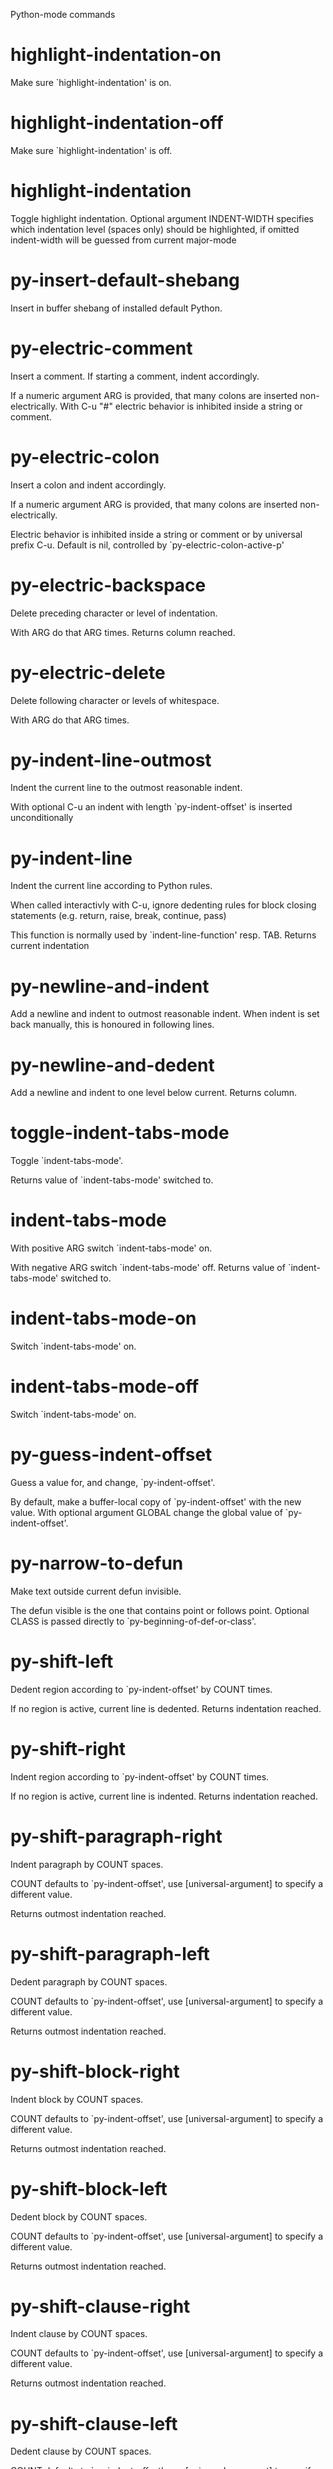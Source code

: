 Python-mode commands

* highlight-indentation-on
   Make sure `highlight-indentation' is on. 
* highlight-indentation-off
   Make sure `highlight-indentation' is off. 
* highlight-indentation
   Toggle highlight indentation.
Optional argument INDENT-WIDTH specifies which indentation
level (spaces only) should be highlighted, if omitted
indent-width will be guessed from current major-mode
* py-insert-default-shebang
   Insert in buffer shebang of installed default Python. 
* py-electric-comment
   Insert a comment. If starting a comment, indent accordingly.

If a numeric argument ARG is provided, that many colons are inserted
non-electrically.
With C-u "#" electric behavior is inhibited inside a string or comment.
* py-electric-colon
   Insert a colon and indent accordingly.

If a numeric argument ARG is provided, that many colons are inserted
non-electrically.

Electric behavior is inhibited inside a string or
comment or by universal prefix C-u.
Default is nil, controlled by `py-electric-colon-active-p'
* py-electric-backspace
   Delete preceding character or level of indentation.

With ARG do that ARG times.
Returns column reached. 
* py-electric-delete
   Delete following character or levels of whitespace.

With ARG do that ARG times. 
* py-indent-line-outmost
   Indent the current line to the outmost reasonable indent.

With optional C-u an indent with length `py-indent-offset' is inserted unconditionally 
* py-indent-line
   Indent the current line according to Python rules.

When called interactivly with C-u, ignore dedenting rules for block closing statements
(e.g. return, raise, break, continue, pass)

This function is normally used by `indent-line-function' resp.
TAB.
Returns current indentation 
* py-newline-and-indent
   Add a newline and indent to outmost reasonable indent.
When indent is set back manually, this is honoured in following lines. 
* py-newline-and-dedent
   Add a newline and indent to one level below current.
Returns column. 
* toggle-indent-tabs-mode
   Toggle `indent-tabs-mode'.

Returns value of `indent-tabs-mode' switched to. 
* indent-tabs-mode
   With positive ARG switch `indent-tabs-mode' on.

With negative ARG switch `indent-tabs-mode' off.
Returns value of `indent-tabs-mode' switched to. 
* indent-tabs-mode-on
   Switch `indent-tabs-mode' on. 
* indent-tabs-mode-off
   Switch `indent-tabs-mode' on. 
* py-guess-indent-offset
   Guess a value for, and change, `py-indent-offset'.

By default, make a buffer-local copy of `py-indent-offset' with the
new value.
With optional argument GLOBAL change the global value of `py-indent-offset'. 
* py-narrow-to-defun
   Make text outside current defun invisible.

The defun visible is the one that contains point or follows point.
Optional CLASS is passed directly to `py-beginning-of-def-or-class'.
* py-shift-left
   Dedent region according to `py-indent-offset' by COUNT times.

If no region is active, current line is dedented.
Returns indentation reached. 
* py-shift-right
   Indent region according to `py-indent-offset' by COUNT times.

If no region is active, current line is indented.
Returns indentation reached. 
* py-shift-paragraph-right
   Indent paragraph by COUNT spaces.

COUNT defaults to `py-indent-offset',
use [universal-argument] to specify a different value.

Returns outmost indentation reached. 
* py-shift-paragraph-left
   Dedent paragraph by COUNT spaces.

COUNT defaults to `py-indent-offset',
use [universal-argument] to specify a different value.

Returns outmost indentation reached. 
* py-shift-block-right
   Indent block by COUNT spaces.

COUNT defaults to `py-indent-offset',
use [universal-argument] to specify a different value.

Returns outmost indentation reached. 
* py-shift-block-left
   Dedent block by COUNT spaces.

COUNT defaults to `py-indent-offset',
use [universal-argument] to specify a different value.

Returns outmost indentation reached. 
* py-shift-clause-right
   Indent clause by COUNT spaces.

COUNT defaults to `py-indent-offset',
use [universal-argument] to specify a different value.

Returns outmost indentation reached. 
* py-shift-clause-left
   Dedent clause by COUNT spaces.

COUNT defaults to `py-indent-offset',
use [universal-argument] to specify a different value.

Returns outmost indentation reached. 
* py-shift-def-right
   Indent def by COUNT spaces.

COUNT defaults to `py-indent-offset',
use [universal-argument] to specify a different value.

Returns outmost indentation reached. 
* py-shift-def-left
   Dedent def by COUNT spaces.

COUNT defaults to `py-indent-offset',
use [universal-argument] to specify a different value.

Returns outmost indentation reached. 
* py-shift-class-right
   Indent class by COUNT spaces.

COUNT defaults to `py-indent-offset',
use [universal-argument] to specify a different value.

Returns outmost indentation reached. 
* py-shift-class-left
   Dedent class by COUNT spaces.

COUNT defaults to `py-indent-offset',
use [universal-argument] to specify a different value.

Returns outmost indentation reached. 
* py-shift-line-right
   Indent line by COUNT spaces.

COUNT defaults to `py-indent-offset',
use [universal-argument] to specify a different value.

Returns outmost indentation reached. 
* py-shift-line-left
   Dedent line by COUNT spaces.

COUNT defaults to `py-indent-offset',
use [universal-argument] to specify a different value.

Returns outmost indentation reached. 
* py-shift-statement-right
   Indent statement by COUNT spaces.

COUNT defaults to `py-indent-offset',
use [universal-argument] to specify a different value.

Returns outmost indentation reached. 
* py-shift-statement-left
   Dedent statement by COUNT spaces.

COUNT defaults to `py-indent-offset',
use [universal-argument] to specify a different value.

Returns outmost indentation reached. 
* py-indent-region
   Reindent a region of Python code.

The lines from the line containing the start of the current region up
to (but not including) the line containing the end of the region are
reindented.  If the first line of the region has a non-whitespace
character in the first column, the first line is left alone and the
rest of the region is reindented with respect to it.  Else the entire
region is reindented with respect to the (closest code or indenting
comment) statement immediately preceding the region.

This is useful when code blocks are moved or yanked, when enclosing
control structures are introduced or removed, or to reformat code
using a new value for the indentation offset.

If a numeric prefix argument is given, it will be used as the value of
the indentation offset.  Else the value of `py-indent-offset' will be
used.

Warning: The region must be consistently indented before this function
is called!  This function does not compute proper indentation from
scratch (that's impossible in Python), it merely adjusts the existing
indentation to be correct in context.

Warning: This function really has no idea what to do with
non-indenting comment lines, and shifts them as if they were indenting
comment lines.  Fixing this appears to require telepathy.

Special cases: whitespace is deleted from blank lines; continuation
lines are shifted by the same amount their initial line was shifted,
in order to preserve their relative indentation with respect to their
initial line; and comment lines beginning in column 1 are ignored.
* py-beginning-of-paragraph-position
   Returns beginning of paragraph position. 
* py-end-of-paragraph-position
   Returns end of paragraph position. 
* py-beginning-of-block-position
   Returns beginning of block position. 
* py-end-of-block-position
   Returns end of block position. 
* py-beginning-of-clause-position
   Returns beginning of clause position. 
* py-end-of-clause-position
   Returns end of clause position. 
* py-beginning-of-block-or-clause-position
   Returns beginning of block-or-clause position. 
* py-end-of-block-or-clause-position
   Returns end of block-or-clause position. 
* py-beginning-of-def-position
   Returns beginning of def position. 
* py-end-of-def-position
   Returns end of def position. 
* py-beginning-of-class-position
   Returns beginning of class position. 
* py-end-of-class-position
   Returns end of class position. 
* py-beginning-of-def-or-class-position
   Returns beginning of def-or-class position. 
* py-end-of-def-or-class-position
   Returns end of def-or-class position. 
* py-beginning-of-line-position
   Returns beginning of line position. 
* py-end-of-line-position
   Returns end of line position. 
* py-beginning-of-statement-position
   Returns beginning of statement position. 
* py-end-of-statement-position
   Returns end of statement position. 
* py-beginning-of-expression-position
   Returns beginning of expression position. 
* py-end-of-expression-position
   Returns end of expression position. 
* py-beginning-of-minor-expression-position
   Returns beginning of minor-expression position. 
* py-end-of-minor-expression-position
   Returns end of minor-expression position. 
* py-bounds-of-statement
   Returns bounds of statement at point.

With optional POSITION, a number, report bounds of statement at POSITION.
Returns a list, whose car is beg, cdr - end.
* py-bounds-of-block
   Returns bounds of block at point.

With optional POSITION, a number, report bounds of block at POSITION.
Returns a list, whose car is beg, cdr - end.
* py-bounds-of-clause
   Returns bounds of clause at point.

With optional POSITION, a number, report bounds of clause at POSITION.
Returns a list, whose car is beg, cdr - end.
* py-bounds-of-block-or-clause
   Returns bounds of block-or-clause at point.

With optional POSITION, a number, report bounds of block-or-clause at POSITION.
Returns a list, whose car is beg, cdr - end.
* py-bounds-of-def
   Returns bounds of def at point.

With optional POSITION, a number, report bounds of def at POSITION.
Returns a list, whose car is beg, cdr - end.
* py-bounds-of-class
   Returns bounds of class at point.

With optional POSITION, a number, report bounds of class at POSITION.
Returns a list, whose car is beg, cdr - end.
* py-bounds-of-region
   Returns bounds of region at point.

Returns a list, whose car is beg, cdr - end.
* py-bounds-of-buffer
   Returns bounds of buffer at point.

With optional POSITION, a number, report bounds of buffer at POSITION.
Returns a list, whose car is beg, cdr - end.
* py-bounds-of-expression
   Returns bounds of expression at point.

With optional POSITION, a number, report bounds of expression at POSITION.
Returns a list, whose car is beg, cdr - end.
* py-bounds-of-minor-expression
   Returns bounds of minor-expression at point.

With optional POSITION, a number, report bounds of minor-expression at POSITION.
Returns a list, whose car is beg, cdr - end.
* py-bounds-of-declarations
   Bounds of consecutive multitude of assigments resp. statements around point.

Indented same level, which don't open blocks.
Typically declarations resp. initialisations of variables following
a class or function definition.
See also py-bounds-of-statements 
* py-beginning-of-declarations
   Got to the beginning of assigments resp. statements in current level which don't open blocks.

* py-end-of-declarations
   Got to the end of assigments resp. statements in current level which don't open blocks. 
* py-declarations
   Copy and mark assigments resp. statements in current level which don't open blocks or start with a keyword.

See also `py-statements', which is more general, taking also simple statements starting with a keyword. 
* py-kill-declarations
   Delete variables declared in current level.

Store deleted variables in kill-ring 
* py-bounds-of-statements
   Bounds of consecutive multitude of statements around point.

Indented same level, which don't open blocks. 
* py-beginning-of-statements
   Got to the beginning of statements in current level which don't open blocks. 
* py-end-of-statements
   Got to the end of statements in current level which don't open blocks. 
* py-statements
   Copy and mark simple statements in current level which don't open blocks.

More general than py-declarations, which would stop at keywords like a print-statement. 
* py-kill-statements
   Delete statements declared in current level.

Store deleted statements in kill-ring 
* py-comment-region
   Like `comment-region' but uses double hash (`#') comment starter.
* py-fill-paragraph
   Like M-q, but handle Python comments and strings.

If any of the current line is a comment, fill the comment or the
paragraph of it that point is in, preserving the comment's indentation
and initial `#'s.
If point is inside a string, narrow to that string and fill.

* py-insert-super
   Insert a function "super()" from current environment.

As example given in Python v3.1 documentation » The Python Standard Library »

class C(B):
    def method(self, arg):
        super().method(arg) # This does the same thing as:
                               # super(C, self).method(arg)
* py-nesting-level
   Accepts the output of `parse-partial-sexp'. 
* py-compute-indentation
   Compute Python indentation.

When HONOR-BLOCK-CLOSE-P is non-nil, statements such as `return',
`raise', `break', `continue', and `pass' force one level of dedenting.
* py-continuation-offset
   With numeric ARG different from 1 py-continuation-offset is set to that value; returns py-continuation-offset. 
* py-indentation-of-statement
   Returns the indenation of the statement at point. 
* py-list-beginning-position
   Return lists beginning position, nil if not inside.

Optional ARG indicates a start-position for `parse-partial-sexp'.
* py-end-of-list-position
   Return end position, nil if not inside.

Optional ARG indicates a start-position for `parse-partial-sexp'.
* py-preceding-line-backslashed-p
   Return t if preceding line is a backslashed continuation line. 
* py-current-line-backslashed-p
   Return t if current line is a backslashed continuation line. 
* py-escaped
   Return t if char is preceded by an odd number of backslashes. 
* py-in-triplequoted-string-p
   Returns character address of start tqs-string, nil if not inside. 
* py-in-string-p
   Returns character address of start of string, nil if not inside. 
* py-in-statement-p
   Returns list of beginning and end-position if inside.

Result is useful for booleans too: (when (py-in-statement-p)...)
will work.

* py-beginning-of-expression-p
   Returns position, if cursor is at the beginning of a expression, nil otherwise. 
* py-beginning-of-partial-expression-p
   Returns position, if cursor is at the beginning of a expression, nil otherwise. 
* py-beginning-of-statement-p
   Returns position, if cursor is at the beginning of a statement, nil otherwise. 
* py-statement-opens-block-p
   Return position if the current statement opens a block
in stricter or wider sense.

For stricter sense specify regexp. 
* py-statement-opens-clause-p
   Return position if the current statement opens block or clause. 
* py-statement-opens-block-or-clause-p
   Return position if the current statement opens block or clause. 
* py-statement-opens-class-p
   Return `t' if the statement opens a functions or class definition, nil otherwise. 
* py-statement-opens-def-p
   Return `t' if the statement opens a functions or class definition, nil otherwise. 
* py-statement-opens-def-or-class-p
   Return `t' if the statement opens a functions or class definition, nil otherwise. 
* py-current-defun
   Go to the outermost method or class definition in current scope.

Python value for `add-log-current-defun-function'.
This tells add-log.el how to find the current function/method/variable.
Returns name of class or methods definition, if found, nil otherwise.

See customizable variables `py-current-defun-show' and `py-current-defun-delay'.
* py-sort-imports
   Sort multiline imports.

Put point inside the parentheses of a multiline import and hit
M-x py-sort-imports to sort the imports lexicographically
* empty-line-p
   Returns t if cursor is at an line with nothing but whitespace-characters, nil otherwise.
* py-count-lines
   Count lines in buffer, optional without given boundaries.
Ignores common region.

See http://debbugs.gnu.org/cgi/bugreport.cgi?bug=7115
* py-which-function
   Return the name of the function or class, if curser is in, return nil otherwise. 
* py-beginning-of-block
   Looks up for nearest opening block, i.e. compound statement

Returns position reached, if any, nil otherwise.

Referring python program structures see for example:
http://docs.python.org/reference/compound_stmts.html
* py-beginning-of-if-block
   Looks up for nearest opening if-block, i.e. compound statement

Returns position reached, if any, nil otherwise.

Referring python program structures see for example:
http://docs.python.org/reference/compound_stmts.html
* py-beginning-of-try-block
   Looks up for nearest opening try-block, i.e. compound statement.

Returns position reached, if any, nil otherwise.

Referring python program structures see for example:
http://docs.python.org/reference/compound_stmts.html
* py-end-of-block
   Go to the end of a compound statement.

Returns position reached, if any, nil otherwise.

Referring python program structures see for example:
http://docs.python.org/reference/compound_stmts.html
* py-beginning-of-block-or-clause
   Looks up for nearest opening clause or block.

With universal argument looks for next compound statements
i.e. blocks only.

Returns position reached, if any, nil otherwise.

Referring python program structures see for example:
http://docs.python.org/reference/compound_stmts.html
* py-end-of-block-or-clause
   Without arg, go to the end of a compound statement.

With arg , move point to end of clause at point.
Returns position reached, if any, nil otherwise.

Referring python program structures see for example:
http://docs.python.org/reference/compound_stmts.html
* py-beginning-of-class
   Move point to start of next `class'.

See also `py-beginning-of-def-or-class'.
Returns position reached, if any, nil otherwise.
* py-end-of-class
   Move point beyond next method definition.

Returns position reached, if any, nil otherwise.
* py-beginning-of-clause
   Looks up for nearest opening clause, i.e. a compound statements
subform.

Returns position reached, if any, nil otherwise.

Referring python program structures see for example:
http://docs.python.org/reference/compound_stmts.html
* py-end-of-clause
   Without arg, go to the end of a compound statement.

With arg , move point to end of clause at point.

Returns position reached, if any, nil otherwise.

Referring python program structures see for example:
http://docs.python.org/reference/compound_stmts.html
* py-beginning-of-def
   Move point to start of `def'.

Returns position reached, if any, nil otherwise 
* py-end-of-def
   Move point beyond next method definition.

Returns position reached, if any, nil otherwise.
* py-beginning-of-def-or-class
   Move point to start of `def' or `class', whatever is next.

With optional universal arg CLASS, move to the beginn of class definition.
Returns position reached, if any, nil otherwise 
* py-end-of-def-or-class
   Move point beyond next `def' or `class' definition.

With optional universal arg, move to the end of class exclusively.
Returns position reached, if any, nil otherwise.
* py-beginning-of-expression
   Go to the beginning of a compound python expression.

A a compound python expression might be concatenated by "." operator, thus composed by minor python expressions.

Expression here is conceived as the syntactical component of a statement in Python. See http://docs.python.org/reference
Operators however are left aside resp. limit py-expression designed for edit-purposes.

* py-end-of-expression
   Go to the end of a compound python expression.

A a compound python expression might be concatenated by "." operator, thus composed by minor python expressions.

Expression here is conceived as the syntactical component of a statement in Python. See http://docs.python.org/reference

Operators however are left aside resp. limit py-expression designed for edit-purposes. 
* py-beginning-of-partial-expression
   Go to the beginning of a minor python expression.

"." operators delimit a minor expression on their level.
Expression here is conceived as the syntactical component of a statement in Python. See http://docs.python.org/reference
Operators however are left aside resp. limit py-expression designed for edit-purposes. 
* py-end-of-partial-expression
   Go to the end of a minor python expression.

"." operators delimit a minor expression on their level.
Expression here is conceived as the syntactical component of a statement in Python. See http://docs.python.org/reference
Operators however are left aside resp. limit py-expression designed for edit-purposes. 
* py-beginning-of-statement
   Go to the initial line of a simple statement.

For beginning of compound statement use py-beginning-of-block.
For beginning of clause py-beginning-of-clause.

Referring python program structures see for example:
http://docs.python.org/reference/compound_stmts.html

* py-end-of-statement
   Go to the point just beyond the final line of the current statement. 
* py-goto-statement-below
   Goto beginning of next statement. 
* py-mark-expression
   Mark expression at point.

Returns beginning and end positions of marked area, a cons. 
* py-mark-partial-expression
   Mark partial-expression at point.

Returns beginning and end positions of marked area, a cons.
"." operators delimit a partial-expression expression on it's level, that's the difference to compound expressions. 
* py-mark-statement
   Mark statement at point.

Returns beginning and end positions of marked area, a cons. 
* py-mark-block
   Mark block at point.

Returns beginning and end positions of marked area, a cons. 
* py-mark-block-or-clause
   Mark block-or-clause at point.

Returns beginning and end positions of marked area, a cons. 
* py-mark-def-or-class
   Mark def-or-class at point.

With universal argument or `py-mark-decorators' set to `t' decorators are marked too.
Returns beginning and end positions of marked area, a cons.
* py-mark-class
   Mark class at point.

With universal argument or `py-mark-decorators' set to `t' decorators are marked too.
Returns beginning and end positions of marked area, a cons.
* py-mark-def
   Mark def at point.

With universal argument or `py-mark-decorators' set to `t' decorators are marked too.
Returns beginning and end positions of marked area, a cons.
* py-mark-clause
   Mark clause at point.

Returns beginning and end positions of marked area, a cons. 
* py-beginning-of-decorator
   Go to the beginning of a decorator.

Returns position if succesful 
* py-end-of-decorator
   Go to the end of a decorator.

Returns position if succesful 
* py-copy-expression
   Mark expression at point.

Returns beginning and end positions of marked area, a cons. 
* py-copy-partial-expression
   Mark partial-expression at point.

Returns beginning and end positions of marked area, a cons.

"." operators delimit a partial-expression expression on it's level, that's the difference to compound expressions.

Given the function below, `py-partial-expression'
called at pipe symbol would copy and return:

def usage():
    print """Usage: %s
    ....""" % (
        os.path.basename(sys.argv[0]))
------------|-------------------------
==> path

        os.path.basename(sys.argv[0]))
------------------|-------------------
==> basename(sys.argv[0]))

        os.path.basename(sys.argv[0]))
--------------------------|-----------
==> sys

        os.path.basename(sys.argv[0]))
------------------------------|-------
==> argv[0]

while `py-expression' would copy and return

(
        os.path.basename(sys.argv[0]))

;;;;;

Also for existing commands a shorthand is defined:

(defalias 'py-statement 'py-copy-statement)
* py-copy-statement
   Mark statement at point.

Returns beginning and end positions of marked area, a cons. 
* py-copy-block
   Mark block at point.

Returns beginning and end positions of marked area, a cons. 
* py-copy-block-or-clause
   Mark block-or-clause at point.

Returns beginning and end positions of marked area, a cons. 
* py-copy-def
   Mark def at point.

With universal argument or `py-mark-decorators' set to `t' decorators are copied too.
Returns beginning and end positions of marked area, a cons.
* py-copy-def-or-class
   Mark def-or-class at point.

With universal argument or `py-mark-decorators' set to `t' decorators are copied too.
Returns beginning and end positions of marked area, a cons.
* py-copy-class
   Mark class at point.

With universal argument or `py-mark-decorators' set to `t' decorators are copied too.
Returns beginning and end positions of marked area, a cons.
* py-copy-clause
   Mark clause at point.
  Returns beginning and end positions of marked area, a cons. 
* py-kill-expression
   Delete expression at point.
  Stores data in kill ring. Might be yanked back using `C-y'. 
* py-kill-partial-expression
   Delete partial-expression at point.
  Stores data in kill ring. Might be yanked back using `C-y'.

"." operators delimit a partial-expression expression on it's level, that's the difference to compound expressions.
* py-kill-statement
   Delete statement at point.

Stores data in kill ring. Might be yanked back using `C-y'. 
* py-kill-block
   Delete block at point.

Stores data in kill ring. Might be yanked back using `C-y'. 
* py-kill-block-or-clause
   Delete block-or-clause at point.

Stores data in kill ring. Might be yanked back using `C-y'. 
* py-kill-def-or-class
   Delete def-or-class at point.

Stores data in kill ring. Might be yanked back using `C-y'. 
* py-kill-class
   Delete class at point.

Stores data in kill ring. Might be yanked back using `C-y'. 
* py-kill-def
   Delete def at point.

Stores data in kill ring. Might be yanked back using `C-y'. 
* py-kill-clause
   Delete clause at point.

Stores data in kill ring. Might be yanked back using `C-y'. 
* py-forward-line
   Goes to end of line after forward move.

Travels right-margin comments. 
* py-beginning-of-comment
   Go to the beginning of current line's comment, if any. 
* py-leave-comment-or-string-backward
   If inside a comment or string, leave it backward. 
* py-beginning-of-list-pps
   Go to the beginning of a list.
Optional ARG indicates a start-position for `parse-partial-sexp'.
Return beginning position, nil if not inside.
* py-down-block-lc
   Goto beginning of line following end of block.

Returns position reached, if successful, nil otherwise.

"-lc" stands for "left-corner" - a complementary command travelling left, whilst `py-end-of-block' stops at right corner.

See also `py-down-block': down from current definition to next beginning of block below. 
* py-down-clause-lc
   Goto beginning of line following end of clause.

Returns position reached, if successful, nil otherwise.

"-lc" stands for "left-corner" - a complementary command travelling left, whilst `py-end-of-clause' stops at right corner.

See also `py-down-clause': down from current definition to next beginning of clause below. 
* py-down-def-lc
   Goto beginning of line following end of def.

Returns position reached, if successful, nil otherwise.

"-lc" stands for "left-corner" - a complementary command travelling left, whilst `py-end-of-def' stops at right corner.

See also `py-down-def': down from current definition to next beginning of def below. 
* py-down-class-lc
   Goto beginning of line following end of class.

Returns position reached, if successful, nil otherwise.

"-lc" stands for "left-corner" - a complementary command travelling left, whilst `py-end-of-class' stops at right corner.

See also `py-down-class': down from current definition to next beginning of class below. 
* py-down-statement-lc
   Goto beginning of line following end of statement.

Returns position reached, if successful, nil otherwise.

"-lc" stands for "left-corner" - a complementary command travelling left, whilst `py-end-of-statement' stops at right corner.

See also `py-down-statement': down from current definition to next beginning of statement below. 
* py-down-statement
   Go to the beginning of next statement below in buffer.

Returns indentation if statement found, nil otherwise. 
* py-down-block
   Go to the beginning of next block below in buffer.

Returns indentation if block found, nil otherwise. 
* py-down-clause
   Go to the beginning of next clause below in buffer.

Returns indentation if clause found, nil otherwise. 
* py-down-block-or-clause
   Go to the beginning of next block-or-clause below in buffer.

Returns indentation if block-or-clause found, nil otherwise. 
* py-down-def
   Go to the beginning of next def below in buffer.

Returns indentation if def found, nil otherwise. 
* py-down-class
   Go to the beginning of next class below in buffer.

Returns indentation if class found, nil otherwise. 
* py-down-def-or-class
   Go to the beginning of next def-or-class below in buffer.

Returns indentation if def-or-class found, nil otherwise. 
* py-forward-into-nomenclature
   Move forward to end of a nomenclature section or word.

With C-u (programmatically, optional argument ARG), do it that many times.

A `nomenclature' is a fancy way of saying AWordWithMixedCaseNotUnderscores.
* py-backward-into-nomenclature
   Move backward to beginning of a nomenclature section or word.

With optional ARG, move that many times.  If ARG is negative, move
forward.

A `nomenclature' is a fancy way of saying AWordWithMixedCaseNotUnderscores.
* match-paren
   Go to the matching brace, bracket or parenthesis if on its counterpart.

Otherwise insert the character, the key is assigned to, here `%'.
With universal arg  insert a `%'. 
* py-toggle-execute-keep-temporary-file-p
   Toggle py-execute-keep-temporary-file-p 
* py-guess-default-python
   Defaults to "python", if guessing didn't succeed. 
* py-set-shell-completion-environment
   Sets `...-completion-command-string' and `py-complete-function'. 
* py-set-ipython-completion-command-string
   Set and return `ipython-completion-command-string'. 
* py-set-python-shell-keys
    
* py-shell-dedicated
   Start an interactive Python interpreter in another window.

With optional C-u user is prompted by
`py-choose-shell' for command and options to pass to the Python
interpreter.

* py-shell
   Start an interactive Python interpreter in another window.

With optional C-u user is prompted by
`py-choose-shell' for command and options to pass to the Python
interpreter.
Returns variable `py-process-name' used by function `get-process'.
Optional string PYSHELLNAME overrides default `py-shell-name'.
Optional symbol SWITCH ('switch/'noswitch) precedes `py-shell-switch-buffers-on-execute'

* python
   Start an Python interpreter.

Optional C-u prompts for options to pass to the Python interpreter. See `py-python-command-args'.
   Optional DEDICATED SWITCH are provided for use from programs. 
* ipython
   Start an IPython interpreter.

Optional C-u prompts for options to pass to the IPython interpreter. See `py-python-command-args'.
   Optional DEDICATED SWITCH are provided for use from programs. 
* python3
   Start an Python3 interpreter.

Optional C-u prompts for options to pass to the Python3 interpreter. See `py-python-command-args'.
   Optional DEDICATED SWITCH are provided for use from programs. 
* python2
   Start an Python2 interpreter.

Optional C-u prompts for options to pass to the Python2 interpreter. See `py-python-command-args'.
   Optional DEDICATED SWITCH are provided for use from programs. 
* python2\.7
   Start an Python2.7 interpreter.

Optional C-u prompts for options to pass to the Python2.7 interpreter. See `py-python-command-args'.
   Optional DEDICATED SWITCH are provided for use from programs. 
* jython
   Start an Jython interpreter.

Optional C-u prompts for options to pass to the Jython interpreter. See `py-python-command-args'.
   Optional DEDICATED SWITCH are provided for use from programs. 
* python3\.2
   Start an Python3.2 interpreter.

Optional C-u prompts for options to pass to the Python3.2 interpreter. See `py-python-command-args'.
   Optional DEDICATED SWITCH are provided for use from programs. 
* python-dedicated
   Start an unique Python interpreter in another window.

Optional C-u prompts for options to pass to the Python interpreter. See `py-python-command-args'.
* ipython-dedicated
   Start an unique IPython interpreter in another window.

Optional C-u prompts for options to pass to the IPython interpreter. See `py-python-command-args'.
* python3-dedicated
   Start an unique Python3 interpreter in another window.

Optional C-u prompts for options to pass to the Python3 interpreter. See `py-python-command-args'.
* python2-dedicated
   Start an unique Python2 interpreter in another window.

Optional C-u prompts for options to pass to the Python2 interpreter. See `py-python-command-args'.
* python2\.7-dedicated
   Start an unique Python2.7 interpreter in another window.

Optional C-u prompts for options to pass to the Python2.7 interpreter. See `py-python-command-args'.
* jython-dedicated
   Start an unique Jython interpreter in another window.

Optional C-u prompts for options to pass to the Jython interpreter. See `py-python-command-args'.
* python3\.2-dedicated
   Start an unique Python3.2 interpreter in another window.

Optional C-u prompts for options to pass to the Python3.2 interpreter. See `py-python-command-args'.
* python-switch
   Switch to Python interpreter in another window.

Optional C-u prompts for options to pass to the Python interpreter. See `py-python-command-args'.
* ipython-switch
   Switch to IPython interpreter in another window.

Optional C-u prompts for options to pass to the IPython interpreter. See `py-python-command-args'.
* python3-switch
   Switch to Python3 interpreter in another window.

Optional C-u prompts for options to pass to the Python3 interpreter. See `py-python-command-args'.
* python2-switch
   Switch to Python2 interpreter in another window.

Optional C-u prompts for options to pass to the Python2 interpreter. See `py-python-command-args'.
* python2\.7-switch
   Switch to Python2.7 interpreter in another window.

Optional C-u prompts for options to pass to the Python2.7 interpreter. See `py-python-command-args'.
* jython-switch
   Switch to Jython interpreter in another window.

Optional C-u prompts for options to pass to the Jython interpreter. See `py-python-command-args'.
* python3\.2-switch
   Switch to Python3.2 interpreter in another window.

Optional C-u prompts for options to pass to the Python3.2 interpreter. See `py-python-command-args'.
* python-no-switch
   Open an Python interpreter in another window, but do not switch to it.

Optional C-u prompts for options to pass to the Python interpreter. See `py-python-command-args'.
* ipython-no-switch
   Open an IPython interpreter in another window, but do not switch to it.

Optional C-u prompts for options to pass to the IPython interpreter. See `py-python-command-args'.
* python3-no-switch
   Open an Python3 interpreter in another window, but do not switch to it.

Optional C-u prompts for options to pass to the Python3 interpreter. See `py-python-command-args'.
* python2-no-switch
   Open an Python2 interpreter in another window, but do not switch to it.

Optional C-u prompts for options to pass to the Python2 interpreter. See `py-python-command-args'.
* python2\.7-no-switch
   Open an Python2.7 interpreter in another window, but do not switch to it.

Optional C-u prompts for options to pass to the Python2.7 interpreter. See `py-python-command-args'.
* jython-no-switch
   Open an Jython interpreter in another window, but do not switch to it.

Optional C-u prompts for options to pass to the Jython interpreter. See `py-python-command-args'.
* python3\.2-no-switch
   Open an Python3.2 interpreter in another window, but do not switch to it.

Optional C-u prompts for options to pass to the Python3.2 interpreter. See `py-python-command-args'.
* python-switch-dedicated
   Switch to an unique Python interpreter in another window.

Optional C-u prompts for options to pass to the Python interpreter. See `py-python-command-args'.
* ipython-switch-dedicated
   Switch to an unique IPython interpreter in another window.

Optional C-u prompts for options to pass to the IPython interpreter. See `py-python-command-args'.
* python3-switch-dedicated
   Switch to an unique Python3 interpreter in another window.

Optional C-u prompts for options to pass to the Python3 interpreter. See `py-python-command-args'.
* python2-switch-dedicated
   Switch to an unique Python2 interpreter in another window.

Optional C-u prompts for options to pass to the Python2 interpreter. See `py-python-command-args'.
* python2\.7-switch-dedicated
   Switch to an unique Python2.7 interpreter in another window.

Optional C-u prompts for options to pass to the Python2.7 interpreter. See `py-python-command-args'.
* jython-switch-dedicated
   Switch to an unique Jython interpreter in another window.

Optional C-u prompts for options to pass to the Jython interpreter. See `py-python-command-args'.
* python3\.2-switch-dedicated
   Switch to an unique Python3.2 interpreter in another window.

Optional C-u prompts for options to pass to the Python3.2 interpreter. See `py-python-command-args'.
* py-which-execute-file-command
   Return the command appropriate to Python version.

Per default it's "(format "execfile(r'%s') # PYTHON-MODE\n" filename)" for Python 2 series.
* py-execute-region-no-switch
   Send the region to a Python interpreter.

Ignores setting of `py-shell-switch-buffers-on-execute', buffer with region stays current.
 
* py-execute-region-switch
   Send the region to a Python interpreter.

Ignores setting of `py-shell-switch-buffers-on-execute', output-buffer will being switched to.

* py-execute-region
   Send the region to a Python interpreter.

When called with M-x univeral-argument, execution through `default-value' of `py-shell-name' is forced.
When called with M-x univeral-argument followed by a number different from 4 and 1, user is prompted to specify a shell. This might be the name of a system-wide shell or include the path to a virtual environment.

When called from a programm, it accepts a string specifying a shell which will be forced upon execute as argument.

Optional arguments DEDICATED (boolean) and SWITCH (symbols 'noswitch/'switch)

* py-execute-region-default
   Send the region to the systems default Python interpreter.
See also `py-execute-region'. 
* py-execute-region-dedicated
   Get the region processed by an unique Python interpreter.

When called with M-x univeral-argument, execution through `default-value' of `py-shell-name' is forced.
When called with M-x univeral-argument followed by a number different from 4 and 1, user is prompted to specify a shell. This might be the name of a system-wide shell or include the path to a virtual environment.

When called from a programm, it accepts a string specifying a shell which will be forced upon execute as argument. 
* py-execute-region-default-dedicated
   Send the region to an unique shell of systems default Python. 
* py-execute-string
   Send the argument STRING to a Python interpreter.

See also `py-execute-region'. 
* py-execute-string-dedicated
   Send the argument STRING to an unique Python interpreter.

See also `py-execute-region'. 
* py-shell-command-on-region
   Execute region in a shell.

Avoids writing to temporary files.

Caveat: Can't be used for expressions containing
Unicode strings like u'\xA9' 
* py-ipython-shell-command-on-region
   Execute region in a shell.

Avoids writing to temporary files.

Caveat: Can't be used for expressions containing
Unicode strings like u'\xA9' 
* py-send-region-ipython
   Execute the region through an ipython shell. 
* ipython-send-and-indent
   Send the current line to IPython, and calculate the indentation for
the next line.
* py-execute-region-in-shell
   Execute the region in a Python shell. 
* py-fetch-py-master-file
   Lookup if a `py-master-file' is specified.

See also doku of variable `py-master-file' 
* py-execute-import-or-reload
   Import the current buffer's file in a Python interpreter.

If the file has already been imported, then do reload instead to get
the latest version.

If the file's name does not end in ".py", then do execfile instead.

If the current buffer is not visiting a file, do `py-execute-buffer'
instead.

If the file local variable `py-master-file' is non-nil, import or
reload the named file instead of the buffer's file.  The file may be
saved based on the value of `py-execute-import-or-reload-save-p'.

See also `M-x py-execute-region'.

This may be preferable to `M-x py-execute-buffer' because:

 - Definitions stay in their module rather than appearing at top
   level, where they would clutter the global namespace and not affect
   uses of qualified names (MODULE.NAME).

 - The Python debugger gets line number information about the functions.
* py-execute-buffer-dedicated
   Send the contents of the buffer to a unique Python interpreter.

If the file local variable `py-master-file' is non-nil, execute the
named file instead of the buffer's file.

If a clipping restriction is in effect, only the accessible portion of the buffer is sent. A trailing newline will be supplied if needed.

With M-x univeral-argument user is prompted to specify another then default shell.
See also `M-x py-execute-region'. 
* py-execute-buffer-switch
   Send the contents of the buffer to a Python interpreter and switches to output.

If the file local variable `py-master-file' is non-nil, execute the
named file instead of the buffer's file.
If there is a *Python* process buffer, it is used.
If a clipping restriction is in effect, only the accessible portion of the buffer is sent. A trailing newline will be supplied if needed.

With M-x univeral-argument user is prompted to specify another then default shell.
See also `M-x py-execute-region'. 
* py-execute-buffer-dedicated-switch
   Send the contents of the buffer to an unique Python interpreter.

Ignores setting of `py-shell-switch-buffers-on-execute'.
If the file local variable `py-master-file' is non-nil, execute the
named file instead of the buffer's file.

If a clipping restriction is in effect, only the accessible portion of the buffer is sent. A trailing newline will be supplied if needed.

With M-x univeral-argument user is prompted to specify another then default shell.
See also `M-x py-execute-region'. 
* py-execute-buffer
   Send the contents of the buffer to a Python interpreter.

If the file local variable `py-master-file' is non-nil, execute the
named file instead of the buffer's file.
If there is a *Python* process buffer, it is used.
If a clipping restriction is in effect, only the accessible portion of the buffer is sent. A trailing newline will be supplied if needed.

With M-x univeral-argument user is prompted to specify another then default shell.

When called from a programm, it accepts a string specifying a shell which will be forced upon execute as argument.

Optional arguments DEDICATED (boolean) and SWITCH (symbols 'noswitch/'switch) 
* py-execute-buffer-no-switch
   Send the contents of the buffer to a Python interpreter but don't switch to output.

If the file local variable `py-master-file' is non-nil, execute the
named file instead of the buffer's file.
If there is a *Python* process buffer, it is used.
If a clipping restriction is in effect, only the accessible portion of the buffer is sent. A trailing newline will be supplied if needed.

With M-x univeral-argument user is prompted to specify another then default shell.
See also `M-x py-execute-region'. 
* py-execute-defun
   Send the current defun (class or method) to the inferior Python process.
* py-process-file
   Process "python filename".

Optional OUTPUT-BUFFER and ERROR-BUFFER might be given. 
* py-exec-execfile-region
   Execute the region in a Python interpreter. 
* py-exec-execfile
   Process "python filename",
Optional OUTPUT-BUFFER and ERROR-BUFFER might be given.')

* py-execute-block
   Send python-form at point as is to Python interpreter. 
* py-execute-block-or-clause
   Send python-form at point as is to Python interpreter. 
* py-execute-class
   Send python-form at point as is to Python interpreter. 
* py-execute-clause
   Send python-form at point as is to Python interpreter. 
* py-execute-def
   Send python-form at point as is to Python interpreter. 
* py-execute-def-or-class
   Send python-form at point as is to Python interpreter. 
* py-execute-expression
   Send python-form at point as is to Python interpreter. 
* py-execute-partial-expression
   Send python-form at point as is to Python interpreter. 
* py-execute-statement
   Send python-form at point as is to Python interpreter. 
* py-execute-file
   
* py-down-exception
   Go to the next line down in the traceback.

With M-x univeral-argument (programmatically, optional argument
BOTTOM), jump to the bottom (innermost) exception in the exception
stack.
* py-up-exception
   Go to the previous line up in the traceback.

With C-u (programmatically, optional argument TOP)
jump to the top (outermost) exception in the exception stack.
* py-output-buffer-filter
   Clear output buffer from py-shell-input prompt etc. 
* py-send-string
   Evaluate STRING in inferior Python process.
* py-pdbtrack-toggle-stack-tracking
   Set variable `py-pdbtrack-do-tracking-p'. 
* turn-on-pdbtrack
   
* turn-off-pdbtrack
   
* py-fetch-docu
   Lookup in current buffer for the doku for the symbol at point.

Useful for newly defined symbol, not known to python yet. 
* python-find-imports
   Find top-level imports, updating `python-imports'.
* py-describe-symbol
   Print help on symbol at point. 
* py-describe-mode
   Dump long form of Python-mode docs.
* py-find-function
   Find source of definition of function NAME.

Interactively, prompt for name.
* py-update-imports
   Returns `python-imports'.

Imports done are displayed in message buffer. 
* py-indent-forward-line
   Indent and move one line forward to next indentation.
Returns column of line reached.

If `py-kill-empty-line' is non-nil, delete an empty line.
When closing a form, use py-close-block et al, which will move and indent likewise.
With M-x universal argument just indent.

* py-dedent-forward-line
   Dedent line and move one line forward. 
* py-dedent
   Dedent line according to `py-indent-offset'.

With arg, do it that many times.
If point is between indent levels, dedent to next level.
Return indentation reached, if dedent done, nil otherwise.

Affected by `py-dedent-keep-relative-column'. 
* py-close-def
   Set indent level to that of beginning of function definition.

If final line isn't empty and `py-close-block-provides-newline' non-nil, insert a newline. 
* py-close-class
   Set indent level to that of beginning of class definition.

If final line isn't empty and `py-close-block-provides-newline' non-nil, insert a newline. 
* py-close-clause
   Set indent level to that of beginning of clause definition.

If final line isn't empty and `py-close-block-provides-newline' non-nil, insert a newline. 
* py-close-block
   Set indent level to that of beginning of block definition.

If final line isn't empty and `py-close-block-provides-newline' non-nil, insert a newline. 
* py-class-at-point
   Return class definition as string.

With interactive call, send it to the message buffer too. 
* py-function-at-point
   Return functions definition as string.

With interactive call, send it to the message buffer too. 
* py-beginning-of-function
   Jump to the beginning of function. Returns point. 
* py-end-of-function
   Jump to the end of function. 
* py-line-at-point
   Return line as string.
  With interactive call, send it to the message buffer too. 
* py-looking-at-keywords-p
   If looking at a python keyword. Returns t or nil. 
* py-match-paren-mode
   py-match-paren-mode nil oder t
* py-match-paren
   Goto to the opening or closing of block before or after point.

With arg, do it that many times.
 Closes unclosed block if jumping from beginning. 
* py-documentation
   Launch PyDOC on the Word at Point
* eva
   Put "eval(...)" forms around strings at point. 
* pst-here
   Kill previous "pdb.set_trace()" and insert it at point. 
* py-printform-insert
   Inserts a print statement out of current `(car kill-ring)' by default, inserts ARG instead if delivered. 
* py-line-to-printform-python2
   Transforms the item on current in a print statement. 
* py-switch-imenu-index-function
   For development only. Good old renamed `py-imenu-create-index'-function hangs with medium size files already. Working `py-imenu-create-index-new' is active by default.

Switch between classic index machine `py-imenu-create-index'-function and new `py-imenu-create-index-new'.

The former may provide a more detailed report, thus delivering two different index-machines is considered. 
* py-completion-at-point
   
* py-choose-shell-by-shebang
   Choose shell by looking at #! on the first line.

Returns the specified Python resp. Jython shell command name. 
* py-which-python
   Returns version of Python of current environment, a number. 
* py-python-current-environment
   Returns path of current Python installation. 
* py-switch-shells
   Toggles between the interpreter customized in `py-shell-toggle-1' resp. `py-shell-toggle-2'. Was hard-coded CPython and Jython in earlier versions, now starts with Python2 and Python3 by default.

ARG might be a python-version string to set to.

C-u `py-toggle-shells' prompts to specify a reachable Python command.
C-u followed by numerical arg 2 or 3, `py-toggle-shells' opens a respective Python shell.
C-u followed by numerical arg 5 opens a Jython shell.

Should you need more shells to select, extend this command by adding inside the first cond:

                    ((eq NUMBER (prefix-numeric-value arg))
                     "MY-PATH-TO-SHELL")

* py-choose-shell
   Return an appropriate executable as a string.

Returns nil, if no executable found.

This does the following:
 - look for an interpreter with `py-choose-shell-by-shebang'
 - examine imports using `py-choose-shell-by-import'
 - if not successful, return default value of `py-shell-name'

When interactivly called, messages the shell name, Emacs would in the given circtumstances.

To change the default Python interpreter, use `py-switch-shell'.

* py-load-pymacs
   Load Pymacs as delivered with python-mode.el.

Pymacs has been written by François Pinard and many others.
See original source: http://pymacs.progiciels-bpi.ca
* py-guess-py-install-directory
   
* py-set-load-path
   Include needed subdirs of python-mode directory. 
* py-def-or-class-beginning-position
   Returns beginning position of function or class definition. 
* py-def-or-class-end-position
   Returns end position of function or class definition. 
* py-statement-beginning-position
   Returns beginning position of statement. 
* py-statement-end-position
   Returns end position of statement. 
* py-current-indentation
   Returns beginning position of code in line. 
* py-version
   Echo the current version of `python-mode' in the minibuffer.
* py-install-search-local
   
* py-install-local-shells
   Builds Python-shell commands from executable found in LOCAL.

If LOCAL is empty, shell-command `find' searches beneath current directory.
Eval resulting buffer to install it, see customizable `py-extensions'. 
* run-python
   Run an inferior Python process, input and output via buffer *Python*.

CMD is the Python command to run.  NOSHOW non-nil means don't
show the buffer automatically.

Interactively, a prefix arg means to prompt for the initial
Python command line (default is `python-command').

A new process is started if one isn't running attached to
`python-buffer', or if called from Lisp with non-nil arg NEW.
Otherwise, if a process is already running in `python-buffer',
switch to that buffer.

This command runs the hook `inferior-python-mode-hook' after
running `comint-mode-hook'.  Type C-h m in the
process buffer for a list of commands.

By default, Emacs inhibits the loading of Python modules from the
current working directory, for security reasons.  To disable this
behavior, change `python-remove-cwd-from-path' to nil.
* py-send-region
   Send the region to the inferior Python process.
* py-send-buffer
   Send the current buffer to the inferior Python process.
* py-switch-to-python
   Switch to the Python process buffer, maybe starting new process.

With prefix arg, position cursor at end of buffer.
* py-send-region-and-go
   Send the region to the inferior Python process.

Then switch to the process buffer.
* py-load-file
   Load a Python file FILE-NAME into the inferior Python process.

If the file has extension `.py' import or reload it as a module.
Treating it as a module keeps the global namespace clean, provides
function location information for debugging, and supports users of
module-qualified names.
* py-set-proc
   Set the default value of `python-buffer' to correspond to this buffer.

If the current buffer has a local value of `python-buffer', set the
default (global) value to that.  The associated Python process is
the one that gets input from M-x py-send-region et al when used
in a buffer that doesn't have a local value of `python-buffer'.
* python-send-string
   Evaluate STRING in inferior Python process.
* py-shell-complete
   Complete word before point, if any. Otherwise insert TAB. 
* ipython-complete
   Complete the python symbol before point.

Returns the completed symbol, a string, if successful, nil otherwise.
* py-pychecker-run
   *Run pychecker (default on the file currently visited).
* virtualenv-current
   barfs the current activated virtualenv
* virtualenv-activate
   Activate the virtualenv located in DIR
* virtualenv-deactivate
   Deactivate the current virtual enviroment
* virtualenv-workon
   Issue a virtualenvwrapper-like virtualenv-workon command
* py-toggle-local-default-use
   
* py-execute-statement-python
   Send statement at point to Python interpreter. 
* py-execute-statement-python-switch
   Send statement at point to Python interpreter. 
* py-execute-statement-python-noswitch
   Send statement at point to Python interpreter. 
* py-execute-statement-python-dedicated
   Send statement at point to Python interpreter. 
* py-execute-statement-python-dedicated-switch
   Send statement at point to Python interpreter. 
* py-execute-statement-ipython
   Send statement at point to IPython interpreter. 
* py-execute-statement-ipython-switch
   Send statement at point to IPython interpreter. 
* py-execute-statement-ipython-noswitch
   Send statement at point to IPython interpreter. 
* py-execute-statement-ipython-dedicated
   Send statement at point to IPython interpreter. 
* py-execute-statement-ipython-dedicated-switch
   Send statement at point to IPython interpreter. 
* py-execute-statement-python3
   Send statement at point to Python3 interpreter. 
* py-execute-statement-python3-switch
   Send statement at point to Python3 interpreter. 
* py-execute-statement-python3-noswitch
   Send statement at point to Python3 interpreter. 
* py-execute-statement-python3-dedicated
   Send statement at point to Python3 interpreter. 
* py-execute-statement-python3-dedicated-switch
   Send statement at point to Python3 interpreter. 
* py-execute-statement-python2
   Send statement at point to Python2 interpreter. 
* py-execute-statement-python2-switch
   Send statement at point to Python2 interpreter. 
* py-execute-statement-python2-noswitch
   Send statement at point to Python2 interpreter. 
* py-execute-statement-python2-dedicated
   Send statement at point to Python2 interpreter. 
* py-execute-statement-python2-dedicated-switch
   Send statement at point to Python2 interpreter. 
* py-execute-statement-python2\.7
   Send statement at point to Python2.7 interpreter. 
* py-execute-statement-python2\.7-switch
   Send statement at point to Python2.7 interpreter. 
* py-execute-statement-python2\.7-noswitch
   Send statement at point to Python2.7 interpreter. 
* py-execute-statement-python2\.7-dedicated
   Send statement at point to Python2.7 interpreter. 
* py-execute-statement-python2\.7-dedicated-switch
   Send statement at point to Python2.7 interpreter. 
* py-execute-statement-jython
   Send statement at point to Jython interpreter. 
* py-execute-statement-jython-switch
   Send statement at point to Jython interpreter. 
* py-execute-statement-jython-noswitch
   Send statement at point to Jython interpreter. 
* py-execute-statement-jython-dedicated
   Send statement at point to Jython interpreter. 
* py-execute-statement-jython-dedicated-switch
   Send statement at point to Jython interpreter. 
* py-execute-statement-python3\.2
   Send statement at point to Python3.2 interpreter. 
* py-execute-statement-python3\.2-switch
   Send statement at point to Python3.2 interpreter. 
* py-execute-statement-python3\.2-noswitch
   Send statement at point to Python3.2 interpreter. 
* py-execute-statement-python3\.2-dedicated
   Send statement at point to Python3.2 interpreter. 
* py-execute-statement-python3\.2-dedicated-switch
   Send statement at point to Python3.2 interpreter. 
* py-execute-block-python
   Send block at point to Python interpreter. 
* py-execute-block-python-switch
   Send block at point to Python interpreter. 
* py-execute-block-python-noswitch
   Send block at point to Python interpreter. 
* py-execute-block-python-dedicated
   Send block at point to Python interpreter. 
* py-execute-block-python-dedicated-switch
   Send block at point to Python interpreter. 
* py-execute-block-ipython
   Send block at point to IPython interpreter. 
* py-execute-block-ipython-switch
   Send block at point to IPython interpreter. 
* py-execute-block-ipython-noswitch
   Send block at point to IPython interpreter. 
* py-execute-block-ipython-dedicated
   Send block at point to IPython interpreter. 
* py-execute-block-ipython-dedicated-switch
   Send block at point to IPython interpreter. 
* py-execute-block-python3
   Send block at point to Python3 interpreter. 
* py-execute-block-python3-switch
   Send block at point to Python3 interpreter. 
* py-execute-block-python3-noswitch
   Send block at point to Python3 interpreter. 
* py-execute-block-python3-dedicated
   Send block at point to Python3 interpreter. 
* py-execute-block-python3-dedicated-switch
   Send block at point to Python3 interpreter. 
* py-execute-block-python2
   Send block at point to Python2 interpreter. 
* py-execute-block-python2-switch
   Send block at point to Python2 interpreter. 
* py-execute-block-python2-noswitch
   Send block at point to Python2 interpreter. 
* py-execute-block-python2-dedicated
   Send block at point to Python2 interpreter. 
* py-execute-block-python2-dedicated-switch
   Send block at point to Python2 interpreter. 
* py-execute-block-python2\.7
   Send block at point to Python2.7 interpreter. 
* py-execute-block-python2\.7-switch
   Send block at point to Python2.7 interpreter. 
* py-execute-block-python2\.7-noswitch
   Send block at point to Python2.7 interpreter. 
* py-execute-block-python2\.7-dedicated
   Send block at point to Python2.7 interpreter. 
* py-execute-block-python2\.7-dedicated-switch
   Send block at point to Python2.7 interpreter. 
* py-execute-block-jython
   Send block at point to Jython interpreter. 
* py-execute-block-jython-switch
   Send block at point to Jython interpreter. 
* py-execute-block-jython-noswitch
   Send block at point to Jython interpreter. 
* py-execute-block-jython-dedicated
   Send block at point to Jython interpreter. 
* py-execute-block-jython-dedicated-switch
   Send block at point to Jython interpreter. 
* py-execute-block-python3\.2
   Send block at point to Python3.2 interpreter. 
* py-execute-block-python3\.2-switch
   Send block at point to Python3.2 interpreter. 
* py-execute-block-python3\.2-noswitch
   Send block at point to Python3.2 interpreter. 
* py-execute-block-python3\.2-dedicated
   Send block at point to Python3.2 interpreter. 
* py-execute-block-python3\.2-dedicated-switch
   Send block at point to Python3.2 interpreter. 
* py-execute-clause-python
   Send clause at point to Python interpreter. 
* py-execute-clause-python-switch
   Send clause at point to Python interpreter. 
* py-execute-clause-python-noswitch
   Send clause at point to Python interpreter. 
* py-execute-clause-python-dedicated
   Send clause at point to Python interpreter. 
* py-execute-clause-python-dedicated-switch
   Send clause at point to Python interpreter. 
* py-execute-clause-ipython
   Send clause at point to IPython interpreter. 
* py-execute-clause-ipython-switch
   Send clause at point to IPython interpreter. 
* py-execute-clause-ipython-noswitch
   Send clause at point to IPython interpreter. 
* py-execute-clause-ipython-dedicated
   Send clause at point to IPython interpreter. 
* py-execute-clause-ipython-dedicated-switch
   Send clause at point to IPython interpreter. 
* py-execute-clause-python3
   Send clause at point to Python3 interpreter. 
* py-execute-clause-python3-switch
   Send clause at point to Python3 interpreter. 
* py-execute-clause-python3-noswitch
   Send clause at point to Python3 interpreter. 
* py-execute-clause-python3-dedicated
   Send clause at point to Python3 interpreter. 
* py-execute-clause-python3-dedicated-switch
   Send clause at point to Python3 interpreter. 
* py-execute-clause-python2
   Send clause at point to Python2 interpreter. 
* py-execute-clause-python2-switch
   Send clause at point to Python2 interpreter. 
* py-execute-clause-python2-noswitch
   Send clause at point to Python2 interpreter. 
* py-execute-clause-python2-dedicated
   Send clause at point to Python2 interpreter. 
* py-execute-clause-python2-dedicated-switch
   Send clause at point to Python2 interpreter. 
* py-execute-clause-python2\.7
   Send clause at point to Python2.7 interpreter. 
* py-execute-clause-python2\.7-switch
   Send clause at point to Python2.7 interpreter. 
* py-execute-clause-python2\.7-noswitch
   Send clause at point to Python2.7 interpreter. 
* py-execute-clause-python2\.7-dedicated
   Send clause at point to Python2.7 interpreter. 
* py-execute-clause-python2\.7-dedicated-switch
   Send clause at point to Python2.7 interpreter. 
* py-execute-clause-jython
   Send clause at point to Jython interpreter. 
* py-execute-clause-jython-switch
   Send clause at point to Jython interpreter. 
* py-execute-clause-jython-noswitch
   Send clause at point to Jython interpreter. 
* py-execute-clause-jython-dedicated
   Send clause at point to Jython interpreter. 
* py-execute-clause-jython-dedicated-switch
   Send clause at point to Jython interpreter. 
* py-execute-clause-python3\.2
   Send clause at point to Python3.2 interpreter. 
* py-execute-clause-python3\.2-switch
   Send clause at point to Python3.2 interpreter. 
* py-execute-clause-python3\.2-noswitch
   Send clause at point to Python3.2 interpreter. 
* py-execute-clause-python3\.2-dedicated
   Send clause at point to Python3.2 interpreter. 
* py-execute-clause-python3\.2-dedicated-switch
   Send clause at point to Python3.2 interpreter. 
* py-execute-block-or-clause-python
   Send block-or-clause at point to Python interpreter. 
* py-execute-block-or-clause-python-switch
   Send block-or-clause at point to Python interpreter. 
* py-execute-block-or-clause-python-noswitch
   Send block-or-clause at point to Python interpreter. 
* py-execute-block-or-clause-python-dedicated
   Send block-or-clause at point to Python interpreter. 
* py-execute-block-or-clause-python-dedicated-switch
   Send block-or-clause at point to Python interpreter. 
* py-execute-block-or-clause-ipython
   Send block-or-clause at point to IPython interpreter. 
* py-execute-block-or-clause-ipython-switch
   Send block-or-clause at point to IPython interpreter. 
* py-execute-block-or-clause-ipython-noswitch
   Send block-or-clause at point to IPython interpreter. 
* py-execute-block-or-clause-ipython-dedicated
   Send block-or-clause at point to IPython interpreter. 
* py-execute-block-or-clause-ipython-dedicated-switch
   Send block-or-clause at point to IPython interpreter. 
* py-execute-block-or-clause-python3
   Send block-or-clause at point to Python3 interpreter. 
* py-execute-block-or-clause-python3-switch
   Send block-or-clause at point to Python3 interpreter. 
* py-execute-block-or-clause-python3-noswitch
   Send block-or-clause at point to Python3 interpreter. 
* py-execute-block-or-clause-python3-dedicated
   Send block-or-clause at point to Python3 interpreter. 
* py-execute-block-or-clause-python3-dedicated-switch
   Send block-or-clause at point to Python3 interpreter. 
* py-execute-block-or-clause-python2
   Send block-or-clause at point to Python2 interpreter. 
* py-execute-block-or-clause-python2-switch
   Send block-or-clause at point to Python2 interpreter. 
* py-execute-block-or-clause-python2-noswitch
   Send block-or-clause at point to Python2 interpreter. 
* py-execute-block-or-clause-python2-dedicated
   Send block-or-clause at point to Python2 interpreter. 
* py-execute-block-or-clause-python2-dedicated-switch
   Send block-or-clause at point to Python2 interpreter. 
* py-execute-block-or-clause-python2\.7
   Send block-or-clause at point to Python2.7 interpreter. 
* py-execute-block-or-clause-python2\.7-switch
   Send block-or-clause at point to Python2.7 interpreter. 
* py-execute-block-or-clause-python2\.7-noswitch
   Send block-or-clause at point to Python2.7 interpreter. 
* py-execute-block-or-clause-python2\.7-dedicated
   Send block-or-clause at point to Python2.7 interpreter. 
* py-execute-block-or-clause-python2\.7-dedicated-switch
   Send block-or-clause at point to Python2.7 interpreter. 
* py-execute-block-or-clause-jython
   Send block-or-clause at point to Jython interpreter. 
* py-execute-block-or-clause-jython-switch
   Send block-or-clause at point to Jython interpreter. 
* py-execute-block-or-clause-jython-noswitch
   Send block-or-clause at point to Jython interpreter. 
* py-execute-block-or-clause-jython-dedicated
   Send block-or-clause at point to Jython interpreter. 
* py-execute-block-or-clause-jython-dedicated-switch
   Send block-or-clause at point to Jython interpreter. 
* py-execute-block-or-clause-python3\.2
   Send block-or-clause at point to Python3.2 interpreter. 
* py-execute-block-or-clause-python3\.2-switch
   Send block-or-clause at point to Python3.2 interpreter. 
* py-execute-block-or-clause-python3\.2-noswitch
   Send block-or-clause at point to Python3.2 interpreter. 
* py-execute-block-or-clause-python3\.2-dedicated
   Send block-or-clause at point to Python3.2 interpreter. 
* py-execute-block-or-clause-python3\.2-dedicated-switch
   Send block-or-clause at point to Python3.2 interpreter. 
* py-execute-def-python
   Send def at point to Python interpreter. 
* py-execute-def-python-switch
   Send def at point to Python interpreter. 
* py-execute-def-python-noswitch
   Send def at point to Python interpreter. 
* py-execute-def-python-dedicated
   Send def at point to Python interpreter. 
* py-execute-def-python-dedicated-switch
   Send def at point to Python interpreter. 
* py-execute-def-ipython
   Send def at point to IPython interpreter. 
* py-execute-def-ipython-switch
   Send def at point to IPython interpreter. 
* py-execute-def-ipython-noswitch
   Send def at point to IPython interpreter. 
* py-execute-def-ipython-dedicated
   Send def at point to IPython interpreter. 
* py-execute-def-ipython-dedicated-switch
   Send def at point to IPython interpreter. 
* py-execute-def-python3
   Send def at point to Python3 interpreter. 
* py-execute-def-python3-switch
   Send def at point to Python3 interpreter. 
* py-execute-def-python3-noswitch
   Send def at point to Python3 interpreter. 
* py-execute-def-python3-dedicated
   Send def at point to Python3 interpreter. 
* py-execute-def-python3-dedicated-switch
   Send def at point to Python3 interpreter. 
* py-execute-def-python2
   Send def at point to Python2 interpreter. 
* py-execute-def-python2-switch
   Send def at point to Python2 interpreter. 
* py-execute-def-python2-noswitch
   Send def at point to Python2 interpreter. 
* py-execute-def-python2-dedicated
   Send def at point to Python2 interpreter. 
* py-execute-def-python2-dedicated-switch
   Send def at point to Python2 interpreter. 
* py-execute-def-python2\.7
   Send def at point to Python2.7 interpreter. 
* py-execute-def-python2\.7-switch
   Send def at point to Python2.7 interpreter. 
* py-execute-def-python2\.7-noswitch
   Send def at point to Python2.7 interpreter. 
* py-execute-def-python2\.7-dedicated
   Send def at point to Python2.7 interpreter. 
* py-execute-def-python2\.7-dedicated-switch
   Send def at point to Python2.7 interpreter. 
* py-execute-def-jython
   Send def at point to Jython interpreter. 
* py-execute-def-jython-switch
   Send def at point to Jython interpreter. 
* py-execute-def-jython-noswitch
   Send def at point to Jython interpreter. 
* py-execute-def-jython-dedicated
   Send def at point to Jython interpreter. 
* py-execute-def-jython-dedicated-switch
   Send def at point to Jython interpreter. 
* py-execute-def-python3\.2
   Send def at point to Python3.2 interpreter. 
* py-execute-def-python3\.2-switch
   Send def at point to Python3.2 interpreter. 
* py-execute-def-python3\.2-noswitch
   Send def at point to Python3.2 interpreter. 
* py-execute-def-python3\.2-dedicated
   Send def at point to Python3.2 interpreter. 
* py-execute-def-python3\.2-dedicated-switch
   Send def at point to Python3.2 interpreter. 
* py-execute-class-python
   Send class at point to Python interpreter. 
* py-execute-class-python-switch
   Send class at point to Python interpreter. 
* py-execute-class-python-noswitch
   Send class at point to Python interpreter. 
* py-execute-class-python-dedicated
   Send class at point to Python interpreter. 
* py-execute-class-python-dedicated-switch
   Send class at point to Python interpreter. 
* py-execute-class-ipython
   Send class at point to IPython interpreter. 
* py-execute-class-ipython-switch
   Send class at point to IPython interpreter. 
* py-execute-class-ipython-noswitch
   Send class at point to IPython interpreter. 
* py-execute-class-ipython-dedicated
   Send class at point to IPython interpreter. 
* py-execute-class-ipython-dedicated-switch
   Send class at point to IPython interpreter. 
* py-execute-class-python3
   Send class at point to Python3 interpreter. 
* py-execute-class-python3-switch
   Send class at point to Python3 interpreter. 
* py-execute-class-python3-noswitch
   Send class at point to Python3 interpreter. 
* py-execute-class-python3-dedicated
   Send class at point to Python3 interpreter. 
* py-execute-class-python3-dedicated-switch
   Send class at point to Python3 interpreter. 
* py-execute-class-python2
   Send class at point to Python2 interpreter. 
* py-execute-class-python2-switch
   Send class at point to Python2 interpreter. 
* py-execute-class-python2-noswitch
   Send class at point to Python2 interpreter. 
* py-execute-class-python2-dedicated
   Send class at point to Python2 interpreter. 
* py-execute-class-python2-dedicated-switch
   Send class at point to Python2 interpreter. 
* py-execute-class-python2\.7
   Send class at point to Python2.7 interpreter. 
* py-execute-class-python2\.7-switch
   Send class at point to Python2.7 interpreter. 
* py-execute-class-python2\.7-noswitch
   Send class at point to Python2.7 interpreter. 
* py-execute-class-python2\.7-dedicated
   Send class at point to Python2.7 interpreter. 
* py-execute-class-python2\.7-dedicated-switch
   Send class at point to Python2.7 interpreter. 
* py-execute-class-jython
   Send class at point to Jython interpreter. 
* py-execute-class-jython-switch
   Send class at point to Jython interpreter. 
* py-execute-class-jython-noswitch
   Send class at point to Jython interpreter. 
* py-execute-class-jython-dedicated
   Send class at point to Jython interpreter. 
* py-execute-class-jython-dedicated-switch
   Send class at point to Jython interpreter. 
* py-execute-class-python3\.2
   Send class at point to Python3.2 interpreter. 
* py-execute-class-python3\.2-switch
   Send class at point to Python3.2 interpreter. 
* py-execute-class-python3\.2-noswitch
   Send class at point to Python3.2 interpreter. 
* py-execute-class-python3\.2-dedicated
   Send class at point to Python3.2 interpreter. 
* py-execute-class-python3\.2-dedicated-switch
   Send class at point to Python3.2 interpreter. 
* py-execute-region-python
   Send region at point to Python interpreter. 
* py-execute-region-python-switch
   Send region at point to Python interpreter. 
* py-execute-region-python-noswitch
   Send region at point to Python interpreter. 
* py-execute-region-python-dedicated
   Send region at point to Python interpreter. 
* py-execute-region-python-dedicated-switch
   Send region at point to Python interpreter. 
* py-execute-region-ipython
   Send region at point to IPython interpreter. 
* py-execute-region-ipython-switch
   Send region at point to IPython interpreter. 
* py-execute-region-ipython-noswitch
   Send region at point to IPython interpreter. 
* py-execute-region-ipython-dedicated
   Send region at point to IPython interpreter. 
* py-execute-region-ipython-dedicated-switch
   Send region at point to IPython interpreter. 
* py-execute-region-python3
   Send region at point to Python3 interpreter. 
* py-execute-region-python3-switch
   Send region at point to Python3 interpreter. 
* py-execute-region-python3-noswitch
   Send region at point to Python3 interpreter. 
* py-execute-region-python3-dedicated
   Send region at point to Python3 interpreter. 
* py-execute-region-python3-dedicated-switch
   Send region at point to Python3 interpreter. 
* py-execute-region-python2
   Send region at point to Python2 interpreter. 
* py-execute-region-python2-switch
   Send region at point to Python2 interpreter. 
* py-execute-region-python2-noswitch
   Send region at point to Python2 interpreter. 
* py-execute-region-python2-dedicated
   Send region at point to Python2 interpreter. 
* py-execute-region-python2-dedicated-switch
   Send region at point to Python2 interpreter. 
* py-execute-region-python2\.7
   Send region at point to Python2.7 interpreter. 
* py-execute-region-python2\.7-switch
   Send region at point to Python2.7 interpreter. 
* py-execute-region-python2\.7-noswitch
   Send region at point to Python2.7 interpreter. 
* py-execute-region-python2\.7-dedicated
   Send region at point to Python2.7 interpreter. 
* py-execute-region-python2\.7-dedicated-switch
   Send region at point to Python2.7 interpreter. 
* py-execute-region-jython
   Send region at point to Jython interpreter. 
* py-execute-region-jython-switch
   Send region at point to Jython interpreter. 
* py-execute-region-jython-noswitch
   Send region at point to Jython interpreter. 
* py-execute-region-jython-dedicated
   Send region at point to Jython interpreter. 
* py-execute-region-jython-dedicated-switch
   Send region at point to Jython interpreter. 
* py-execute-region-python3\.2
   Send region at point to Python3.2 interpreter. 
* py-execute-region-python3\.2-switch
   Send region at point to Python3.2 interpreter. 
* py-execute-region-python3\.2-noswitch
   Send region at point to Python3.2 interpreter. 
* py-execute-region-python3\.2-dedicated
   Send region at point to Python3.2 interpreter. 
* py-execute-region-python3\.2-dedicated-switch
   Send region at point to Python3.2 interpreter. 
* py-execute-buffer-python
   Send buffer at point to Python interpreter. 
* py-execute-buffer-python-switch
   Send buffer at point to Python interpreter. 
* py-execute-buffer-python-noswitch
   Send buffer at point to Python interpreter. 
* py-execute-buffer-python-dedicated
   Send buffer at point to Python interpreter. 
* py-execute-buffer-python-dedicated-switch
   Send buffer at point to Python interpreter. 
* py-execute-buffer-ipython
   Send buffer at point to IPython interpreter. 
* py-execute-buffer-ipython-switch
   Send buffer at point to IPython interpreter. 
* py-execute-buffer-ipython-noswitch
   Send buffer at point to IPython interpreter. 
* py-execute-buffer-ipython-dedicated
   Send buffer at point to IPython interpreter. 
* py-execute-buffer-ipython-dedicated-switch
   Send buffer at point to IPython interpreter. 
* py-execute-buffer-python3
   Send buffer at point to Python3 interpreter. 
* py-execute-buffer-python3-switch
   Send buffer at point to Python3 interpreter. 
* py-execute-buffer-python3-noswitch
   Send buffer at point to Python3 interpreter. 
* py-execute-buffer-python3-dedicated
   Send buffer at point to Python3 interpreter. 
* py-execute-buffer-python3-dedicated-switch
   Send buffer at point to Python3 interpreter. 
* py-execute-buffer-python2
   Send buffer at point to Python2 interpreter. 
* py-execute-buffer-python2-switch
   Send buffer at point to Python2 interpreter. 
* py-execute-buffer-python2-noswitch
   Send buffer at point to Python2 interpreter. 
* py-execute-buffer-python2-dedicated
   Send buffer at point to Python2 interpreter. 
* py-execute-buffer-python2-dedicated-switch
   Send buffer at point to Python2 interpreter. 
* py-execute-buffer-python2\.7
   Send buffer at point to Python2.7 interpreter. 
* py-execute-buffer-python2\.7-switch
   Send buffer at point to Python2.7 interpreter. 
* py-execute-buffer-python2\.7-noswitch
   Send buffer at point to Python2.7 interpreter. 
* py-execute-buffer-python2\.7-dedicated
   Send buffer at point to Python2.7 interpreter. 
* py-execute-buffer-python2\.7-dedicated-switch
   Send buffer at point to Python2.7 interpreter. 
* py-execute-buffer-jython
   Send buffer at point to Jython interpreter. 
* py-execute-buffer-jython-switch
   Send buffer at point to Jython interpreter. 
* py-execute-buffer-jython-noswitch
   Send buffer at point to Jython interpreter. 
* py-execute-buffer-jython-dedicated
   Send buffer at point to Jython interpreter. 
* py-execute-buffer-jython-dedicated-switch
   Send buffer at point to Jython interpreter. 
* py-execute-buffer-python3\.2
   Send buffer at point to Python3.2 interpreter. 
* py-execute-buffer-python3\.2-switch
   Send buffer at point to Python3.2 interpreter. 
* py-execute-buffer-python3\.2-noswitch
   Send buffer at point to Python3.2 interpreter. 
* py-execute-buffer-python3\.2-dedicated
   Send buffer at point to Python3.2 interpreter. 
* py-execute-buffer-python3\.2-dedicated-switch
   Send buffer at point to Python3.2 interpreter. 
* py-execute-expression-python
   Send expression at point to Python interpreter. 
* py-execute-expression-python-switch
   Send expression at point to Python interpreter. 
* py-execute-expression-python-noswitch
   Send expression at point to Python interpreter. 
* py-execute-expression-python-dedicated
   Send expression at point to Python interpreter. 
* py-execute-expression-python-dedicated-switch
   Send expression at point to Python interpreter. 
* py-execute-expression-ipython
   Send expression at point to IPython interpreter. 
* py-execute-expression-ipython-switch
   Send expression at point to IPython interpreter. 
* py-execute-expression-ipython-noswitch
   Send expression at point to IPython interpreter. 
* py-execute-expression-ipython-dedicated
   Send expression at point to IPython interpreter. 
* py-execute-expression-ipython-dedicated-switch
   Send expression at point to IPython interpreter. 
* py-execute-expression-python3
   Send expression at point to Python3 interpreter. 
* py-execute-expression-python3-switch
   Send expression at point to Python3 interpreter. 
* py-execute-expression-python3-noswitch
   Send expression at point to Python3 interpreter. 
* py-execute-expression-python3-dedicated
   Send expression at point to Python3 interpreter. 
* py-execute-expression-python3-dedicated-switch
   Send expression at point to Python3 interpreter. 
* py-execute-expression-python2
   Send expression at point to Python2 interpreter. 
* py-execute-expression-python2-switch
   Send expression at point to Python2 interpreter. 
* py-execute-expression-python2-noswitch
   Send expression at point to Python2 interpreter. 
* py-execute-expression-python2-dedicated
   Send expression at point to Python2 interpreter. 
* py-execute-expression-python2-dedicated-switch
   Send expression at point to Python2 interpreter. 
* py-execute-expression-python2\.7
   Send expression at point to Python2.7 interpreter. 
* py-execute-expression-python2\.7-switch
   Send expression at point to Python2.7 interpreter. 
* py-execute-expression-python2\.7-noswitch
   Send expression at point to Python2.7 interpreter. 
* py-execute-expression-python2\.7-dedicated
   Send expression at point to Python2.7 interpreter. 
* py-execute-expression-python2\.7-dedicated-switch
   Send expression at point to Python2.7 interpreter. 
* py-execute-expression-jython
   Send expression at point to Jython interpreter. 
* py-execute-expression-jython-switch
   Send expression at point to Jython interpreter. 
* py-execute-expression-jython-noswitch
   Send expression at point to Jython interpreter. 
* py-execute-expression-jython-dedicated
   Send expression at point to Jython interpreter. 
* py-execute-expression-jython-dedicated-switch
   Send expression at point to Jython interpreter. 
* py-execute-expression-python3\.2
   Send expression at point to Python3.2 interpreter. 
* py-execute-expression-python3\.2-switch
   Send expression at point to Python3.2 interpreter. 
* py-execute-expression-python3\.2-noswitch
   Send expression at point to Python3.2 interpreter. 
* py-execute-expression-python3\.2-dedicated
   Send expression at point to Python3.2 interpreter. 
* py-execute-expression-python3\.2-dedicated-switch
   Send expression at point to Python3.2 interpreter. 
* py-execute-minor-expression-python
   Send minor-expression at point to Python interpreter. 
* py-execute-minor-expression-python-switch
   Send minor-expression at point to Python interpreter. 
* py-execute-minor-expression-python-noswitch
   Send minor-expression at point to Python interpreter. 
* py-execute-minor-expression-python-dedicated
   Send minor-expression at point to Python interpreter. 
* py-execute-minor-expression-python-dedicated-switch
   Send minor-expression at point to Python interpreter. 
* py-execute-minor-expression-ipython
   Send minor-expression at point to IPython interpreter. 
* py-execute-minor-expression-ipython-switch
   Send minor-expression at point to IPython interpreter. 
* py-execute-minor-expression-ipython-noswitch
   Send minor-expression at point to IPython interpreter. 
* py-execute-minor-expression-ipython-dedicated
   Send minor-expression at point to IPython interpreter. 
* py-execute-minor-expression-ipython-dedicated-switch
   Send minor-expression at point to IPython interpreter. 
* py-execute-minor-expression-python3
   Send minor-expression at point to Python3 interpreter. 
* py-execute-minor-expression-python3-switch
   Send minor-expression at point to Python3 interpreter. 
* py-execute-minor-expression-python3-noswitch
   Send minor-expression at point to Python3 interpreter. 
* py-execute-minor-expression-python3-dedicated
   Send minor-expression at point to Python3 interpreter. 
* py-execute-minor-expression-python3-dedicated-switch
   Send minor-expression at point to Python3 interpreter. 
* py-execute-minor-expression-python2
   Send minor-expression at point to Python2 interpreter. 
* py-execute-minor-expression-python2-switch
   Send minor-expression at point to Python2 interpreter. 
* py-execute-minor-expression-python2-noswitch
   Send minor-expression at point to Python2 interpreter. 
* py-execute-minor-expression-python2-dedicated
   Send minor-expression at point to Python2 interpreter. 
* py-execute-minor-expression-python2-dedicated-switch
   Send minor-expression at point to Python2 interpreter. 
* py-execute-minor-expression-python2\.7
   Send minor-expression at point to Python2.7 interpreter. 
* py-execute-minor-expression-python2\.7-switch
   Send minor-expression at point to Python2.7 interpreter. 
* py-execute-minor-expression-python2\.7-noswitch
   Send minor-expression at point to Python2.7 interpreter. 
* py-execute-minor-expression-python2\.7-dedicated
   Send minor-expression at point to Python2.7 interpreter. 
* py-execute-minor-expression-python2\.7-dedicated-switch
   Send minor-expression at point to Python2.7 interpreter. 
* py-execute-minor-expression-jython
   Send minor-expression at point to Jython interpreter. 
* py-execute-minor-expression-jython-switch
   Send minor-expression at point to Jython interpreter. 
* py-execute-minor-expression-jython-noswitch
   Send minor-expression at point to Jython interpreter. 
* py-execute-minor-expression-jython-dedicated
   Send minor-expression at point to Jython interpreter. 
* py-execute-minor-expression-jython-dedicated-switch
   Send minor-expression at point to Jython interpreter. 
* py-execute-minor-expression-python3\.2
   Send minor-expression at point to Python3.2 interpreter. 
* py-execute-minor-expression-python3\.2-switch
   Send minor-expression at point to Python3.2 interpreter. 
* py-execute-minor-expression-python3\.2-noswitch
   Send minor-expression at point to Python3.2 interpreter. 
* py-execute-minor-expression-python3\.2-dedicated
   Send minor-expression at point to Python3.2 interpreter. 
* py-execute-minor-expression-python3\.2-dedicated-switch
   Send minor-expression at point to Python3.2 interpreter. 
